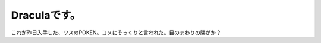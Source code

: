 ﻿Draculaです。
####################


これが昨日入手した、ワスのPOKEN。ヨメにそっくりと言われた。目のまわりの隈がか？




.. author:: mkouhei
.. categories:: gadget, 
.. tags::


